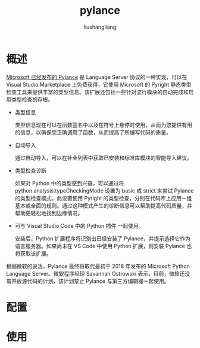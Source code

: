 # -*- coding:utf-8-*-
#+TITLE: pylance
#+AUTHOR: liushangliang
#+EMAIL: phenix3443+github@gmail.com

* 概述
  [[https://devblogs.microsoft.com/python/announcing-pylance-fast-feature-rich-language-support-for-python-in-visual-studio-code/][Microsoft 已经发布的 Pylance]] 是 Language Server 协议的一种实现，可以在 Visual Studio Marketplace 上免费获得，它使用 Microsoft 的 Pyright 静态类型检查工具来提供丰富的类型信息。该扩展还包括一些针对流行模块的自动完成和启用类型检查的存根。


  + 类型信息

    类型信息现在可以在函数签名中以及在符号上悬停时使用，从而为您提供有用的信息，以确保您正确调用了函数，从而提高了所编写代码的质量。

  + 自动导入

    通过自动导入，可以在补全列表中获取已安装和标准库模块的智能导入建议。

  + 类型检查诊断

    如果对 Python 中的类型感到兴奋，可以通过将 python.analysis.typeCheckingMode 设置为 basic 或 strict 来尝试 Pylance 的类型检查模式。此设置使用 Pyright 的类型检查，分别在代码库上应用一组基本或全面的规则。通过这种模式产生的诊断信息可以帮助提高代码质量，并帮助更轻松地找到边缘情况。

  + 可与 Visual Studio Code 中的 Python 插件 一起使用。

    安装后，Python 扩展程序将识别出已经安装了 Pylance，并提示选择它作为语言服务器。如果尚未在 VS Code 中使用 Python 扩展，则安装 Pylance 也将获取该扩展。


  根据微软的说法，Pylance 最终将取代最初于 2018 年发布的 Microsoft Python Language Server。微软程序经理 Savannah Ostrowski 表示，目前，微软还没有开放源代码的计划，该计划禁止 Pylance 与第三方编辑器一起使用。

* 配置

* 使用
